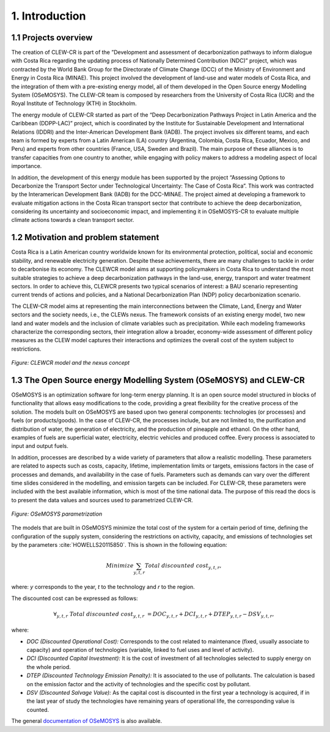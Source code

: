 .. Title:

1. Introduction 
=====================================

1.1 Projects overview
+++++++++

The creation of CLEW-CR is part of the ”Development and assessment of decarbonization pathways to inform dialogue with Costa Rica regarding the updating process of Nationally Determined Contribution (NDC)” project, which was contracted by the World Bank Group for the Directorate of Climate Change (DCC) of the Ministry of Environment and Energy in Costa Rica (MINAE). This project involved the development of land-use and water models of Costa Rica, and the integration of them with a pre-existing energy model, all of them developed in the Open Source energy Modelling System (OSeMOSYS). The CLEW-CR team is composed by researchers from the University of Costa Rica (UCR) and the Royal Institute of Technology (KTH) in Stockholm.

The energy module of CLEW-CR started as part of the “Deep Decarbonization Pathways Project in Latin America and the Caribbean (DDPP-LAC)” project, which is coordinated by the Institute for Sustainable Development and International Relations (IDDRI) and the Inter-American Development Bank (IADB). The project involves six different teams, and each team is formed by experts from a Latin American (LA) country (Argentina, Colombia, Costa Rica, Ecuador, Mexico, and Peru) and experts from other countries (France, USA, Sweden and Brazil). The main purpose of these alliances is to transfer capacities from one country to another, while engaging with policy makers to address a modeling aspect of local importance.

In addition, the development of this energy module has been supported by the project “Assessing Options to Decarbonize the Transport Sector under Technological Uncertainty: The Case of Costa Rica”. This work was contracted by the Interamerican Development Bank (IADB) for the DCC-MINAE. The project aimed at developing a framework to evaluate mitigation actions in the Costa Rican transport sector that contribute to achieve the deep decarbonization, considering its uncertainty and socioeconomic impact, and implementing it in OSeMOSYS-CR to evaluate multiple climate actions towards a clean transport sector.

1.2 Motivation and problem statement
+++++++++

Costa Rica is a Latin American country worldwide known for its environmental protection, political, social and economic stability, and renewable electricity generation. Despite these achievements, there are many challenges to tackle in order to decarbonise its economy. The CLEWCR model aims at supporting policymakers in Costa Rica to understand the most suitable strategies to achieve a deep decarbonization pathways in the land-use, energy, transport and water treatment sectors. In order to achieve this, CLEWCR presents two typical scenarios of interest: a BAU scenario representing current trends of actions and policies, and a National Decarbonization Plan (NDP) policy decarbonization scenario.

The CLEW-CR model aims at representing the main interconnections between the Climate, Land, Energy and Water sectors and the society needs, i.e., the CLEWs nexus. The framework consists of an existing energy model, two new land and water models and the inclusion of climate variables such as precipitation. While each modeling frameworks characterize the corresponding sectors, their integration allow a broader, economy-wide assessment of different policy measures as the CLEW model captures their interactions and optimizes the overall cost of the system subject to restrictions.

.. figure::  doc_imgs/General_diagram.png
   :align:   center
   :width:   250 px
   
   *Figure: CLEWCR model and the nexus concept* 


1.3 The Open Source energy Modelling System (OSeMOSYS) and CLEW-CR
+++++++++

OSeMOSYS is an optimization software for long-term energy planning. It is an open source model structured in blocks of functionality that allows easy modifications to the code, providing a great flexibility for the creative process of the solution. The models built on OSeMOSYS are based upon two general components: technologies (or processes) and fuels (or products/goods). In the case of CLEW-CR, the processes include, but are not limited to, the purification and distribution of water, the generation of electricity, and the production of pineapple and ethanol. On the other hand, examples of fuels are superficial water, electricity, electric vehicles and produced coffee. Every process is associated to input and output fuels. 

In addition, processes are described by a wide variety of parameters that allow a realistic modelling. These parameters are related to aspects such as costs, capacity, lifetime, implementation limits or targets, emissions factors in the case of processes and demands, and availability in the case of fuels. Parameters such as demands can vary over the different time slides considered in the modelling, and emission targets can be included. For CLEW-CR, these parameters were included with the best available information, which is most of the time national data. The purpose of this read the docs is to present the data values and sources used to parametrized CLEW-CR. 

.. figure::  doc_imgs/Technology.png
   :align:   center
   :width:   550 px
   
   *Figure: OSeMOSYS parametrization* 

The models that are built in OSeMOSYS minimize the total cost of the system for a certain period of time, defining the configuration of the supply system, considering the restrictions on activity, capacity, and emissions of technologies set by the parameters :cite:`HOWELLS20115850`. This is shown in the following equation: 

.. math::

   Minimize \sum_{y,t,r}Total\ discounted\ cost_{y,t,r},
   
where: *y* corresponds to the year, *t* to the technology and *r* to the region. 

The discounted cost can be expressed as follows: 

.. math::

   \forall _{y,t,r}\  Total\ discounted\ cost_{y,t,r}\  =   DOC_{y,t,r} + DCI_{y,t,r}  + DTEP_{y,t,r} - DSV_{y,t,r},
 
where: 

*	*DOC (Discounted Operational Cost):* Corresponds to the cost related to maintenance (fixed, usually associate to capacity) and operation of technologies (variable, linked to fuel uses and level of activity).  
*	*DCI (Discounted Capital Investment):* It is the cost of investment of all technologies selected to supply energy on the whole period. 
*	*DTEP (Discounted Technology Emission Penalty):* It is associated to the use of pollutants. The calculation is based on the emission factor and the activity of technologies and the specific cost by pollutant.    
*	*DSV (Discounted Salvage Value):* As the capital cost is discounted in the first year a technology is acquired, if in the last year of study the technologies have remaining years of operational life, the corresponding value is counted.

The general `documentation of OSeMOSYS <https://osemosys.readthedocs.io/en/latest/manual/Structure%20of%20OSeMOSYS.html>`_ is also available.  
